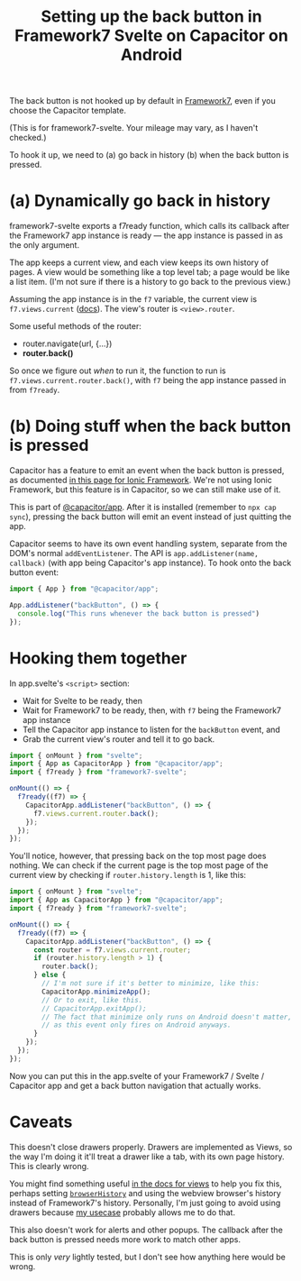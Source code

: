 #+title: Setting up the back button in Framework7 Svelte on Capacitor on Android
#+created: 2023-06-10T05:17:40+0900
#+tags[]: web svelte capacitor framework7

The back button is not hooked up by default in [[https://framework7.io/][Framework7]], even if you choose the Capacitor template.

(This is for framework7-svelte. Your mileage may vary, as I haven't checked.)

To hook it up, we need to (a) go back in history (b) when the back button is pressed.

* (a) Dynamically go back in history

framework7-svelte exports a f7ready function, which calls its callback after the Framework7 app instance is ready — the app instance is passed in as the only argument.

The app keeps a current view, and each view keeps its own history of pages. A view would be something like a top level tab; a page would be like a list item. (I'm not sure if there is a history to go back to the previous view.)

Assuming the app instance is in the =f7= variable, the current view is =f7.views.current= ([[https://framework7.io/docs/view#view-app-methods][docs]]). The view's router is =<view>.router=.

Some useful methods of the router:

- router.navigate(url, {…})
- *router.back()*

So once we figure out /when/ to run it, the function to run is =f7.views.current.router.back()=, with =f7= being the app instance passed in from =f7ready=.

* (b) Doing stuff when the back button is pressed

Capacitor has a feature to emit an event when the back button is pressed, as documented [[https://ionicframework.com/docs/developing/hardware-back-button][in this page for Ionic Framework]]. We're not using Ionic Framework, but this feature is in Capacitor, so we can still make use of it.

This is part of [[https://capacitorjs.com/docs/apis/app][@capacitor/app]]. After it is installed (remember to =npx cap sync=), pressing the back button will emit an event instead of just quitting the app.

Capacitor seems to have its own event handling system, separate from the DOM's normal =addEventListener=. The API is =app.addListener(name, callback)= (with app being Capacitor's app instance). To hook onto the back button event:

#+begin_src js
import { App } from "@capacitor/app";

App.addListener("backButton", () => {
  console.log("This runs whenever the back button is pressed")
});
#+end_src

* Hooking them together

In app.svelte's =<script>= section:

- Wait for Svelte to be ready, then
- Wait for Framework7 to be ready, then, with =f7= being the Framework7 app instance
- Tell the Capacitor app instance to listen for the =backButton= event, and
- Grab the current view's router and tell it to go back.

#+begin_src js
import { onMount } from "svelte";
import { App as CapacitorApp } from "@capacitor/app";
import { f7ready } from "framework7-svelte";

onMount(() => {
  f7ready((f7) => {
    CapacitorApp.addListener("backButton", () => {
      f7.views.current.router.back();
    });
  });
});
#+end_src

You'll notice, however, that pressing back on the top most page does nothing. We can check if the current page is the top most page of the current view by checking if =router.history.length= is 1, like this:

#+begin_src js
import { onMount } from "svelte";
import { App as CapacitorApp } from "@capacitor/app";
import { f7ready } from "framework7-svelte";

onMount(() => {
  f7ready((f7) => {
    CapacitorApp.addListener("backButton", () => {
      const router = f7.views.current.router;
      if (router.history.length > 1) {
        router.back();
      } else {
        // I'm not sure if it's better to minimize, like this:
        CapacitorApp.minimizeApp();
        // Or to exit, like this.
        // CapacitorApp.exitApp();
        // The fact that minimize only runs on Android doesn't matter,
        // as this event only fires on Android anyways.
      }
    });
  });
});
#+end_src

Now you can put this in the app.svelte of your Framework7 / Svelte / Capacitor app and get a back button navigation that actually works.

* Caveats

This doesn't close drawers properly. Drawers are implemented as Views, so the way I'm doing it it'll treat a drawer like a tab, with its own page history. This is clearly wrong.

You might find something useful [[https://framework7.io/docs/view][in the docs for views]] to help you fix this, perhaps setting [[https://framework7.io/docs/view#param-browserHistory][=browserHistory=]] and using the webview browser's history instead of Framework7's history. Personally, I'm just going to avoid using drawers because [[https://kemdict.com][my usecase]] probably allows me to do that.

This also doesn't work for alerts and other popups. The callback after the back button is pressed needs more work to match other apps.

This is only /very/ lightly tested, but I don't see how anything here would be wrong.
